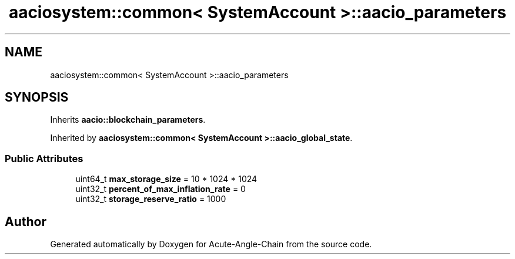 .TH "aaciosystem::common< SystemAccount >::aacio_parameters" 3 "Sun Jun 3 2018" "Acute-Angle-Chain" \" -*- nroff -*-
.ad l
.nh
.SH NAME
aaciosystem::common< SystemAccount >::aacio_parameters
.SH SYNOPSIS
.br
.PP
.PP
Inherits \fBaacio::blockchain_parameters\fP\&.
.PP
Inherited by \fBaaciosystem::common< SystemAccount >::aacio_global_state\fP\&.
.SS "Public Attributes"

.in +1c
.ti -1c
.RI "uint64_t \fBmax_storage_size\fP = 10 * 1024 * 1024"
.br
.ti -1c
.RI "uint32_t \fBpercent_of_max_inflation_rate\fP = 0"
.br
.ti -1c
.RI "uint32_t \fBstorage_reserve_ratio\fP = 1000"
.br
.in -1c

.SH "Author"
.PP 
Generated automatically by Doxygen for Acute-Angle-Chain from the source code\&.
